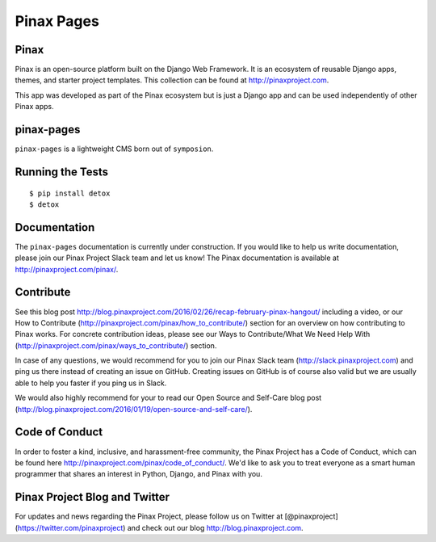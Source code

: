 Pinax Pages
============

.. image:: http://slack.pinaxproject.com/badge.svg
   :target: http://slack.pinaxproject.com/
   
.. image:: https://img.shields.io/travis/pinax/pinax-pages.svg
    :target: https://travis-ci.org/pinax/pinax-pages

.. image:: https://img.shields.io/coveralls/pinax/pinax-pages.svg
    :target: https://coveralls.io/r/pinax/pinax-pages

.. image:: https://img.shields.io/pypi/dm/pinax-pages.svg
    :target:  https://pypi.python.org/pypi/pinax-pages/

.. image:: https://img.shields.io/pypi/v/pinax-pages.svg
    :target:  https://pypi.python.org/pypi/pinax-pages/

.. image:: https://img.shields.io/badge/license-MIT-blue.svg
    :target:  https://pypi.python.org/pypi/pinax-pages/
    
    
Pinax
-------
Pinax is an open-source platform built on the Django Web Framework. It is an ecosystem of reusable Django apps, themes, and starter project templates.
This collection can be found at http://pinaxproject.com.

This app was developed as part of the Pinax ecosystem but is just a Django app and can be used independently of other Pinax apps.

pinax-pages
------------

``pinax-pages`` is a lightweight CMS born out of ``symposion``.


Running the Tests
------------------------------------

::

    $ pip install detox
    $ detox
    

Documentation
--------------

The ``pinax-pages`` documentation is currently under construction. If you would like to help us write documentation, please join our Pinax Project Slack team and let us know! The Pinax documentation is available at http://pinaxproject.com/pinax/.


Contribute
----------------

See this blog post http://blog.pinaxproject.com/2016/02/26/recap-february-pinax-hangout/ including a video, or our How to Contribute (http://pinaxproject.com/pinax/how_to_contribute/) section for an overview on how contributing to Pinax works. For concrete contribution ideas, please see our Ways to Contribute/What We Need Help With (http://pinaxproject.com/pinax/ways_to_contribute/) section.

In case of any questions, we would recommend for you to join our Pinax Slack team (http://slack.pinaxproject.com) and ping us there instead of creating an issue on GitHub. Creating issues on GitHub is of course also valid but we are usually able to help you faster if you ping us in Slack.

We would also highly recommend for your to read our Open Source and Self-Care blog post (http://blog.pinaxproject.com/2016/01/19/open-source-and-self-care/).  


Code of Conduct
-----------------

In order to foster a kind, inclusive, and harassment-free community, the Pinax Project has a Code of Conduct, which can be found here  http://pinaxproject.com/pinax/code_of_conduct/. We'd like to ask you to treat everyone as a smart human programmer that shares an interest in Python, Django, and Pinax with you.


Pinax Project Blog and Twitter
-------------------------------

For updates and news regarding the Pinax Project, please follow us on Twitter at [@pinaxproject](https://twitter.com/pinaxproject) and check out our blog http://blog.pinaxproject.com.
